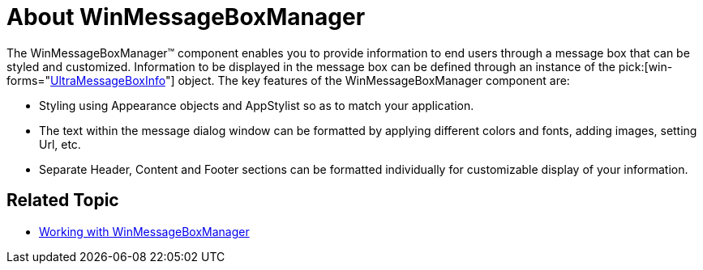 ﻿////

|metadata|
{
    "name": "winmessageboxmanager-about-winmessageboxmanager",
    "controlName": ["WinMessageBoxManager"],
    "tags": ["Getting Started"],
    "guid": "{E9DB34F3-9A4D-4F48-B1DB-A4D0F977C2D4}",  
    "buildFlags": [],
    "createdOn": "0001-01-01T00:00:00Z"
}
|metadata|
////

= About WinMessageBoxManager

The WinMessageBoxManager™ component enables you to provide information to end users through a message box that can be styled and customized. Information to be displayed in the message box can be defined through an instance of the  pick:[win-forms="link:{ApiPlatform}win{ApiVersion}~infragistics.win.ultramessagebox.ultramessageboxinfo.html[UltraMessageBoxInfo]"]  object. The key features of the WinMessageBoxManager component are:

* Styling using Appearance objects and AppStylist so as to match your application.
* The text within the message dialog window can be formatted by applying different colors and fonts, adding images, setting Url, etc.
* Separate Header, Content and Footer sections can be formatted individually for customizable display of your information.

== Related Topic

* link:winmessageboxmanager-working-with-winmessageboxmanager.html[Working with WinMessageBoxManager]